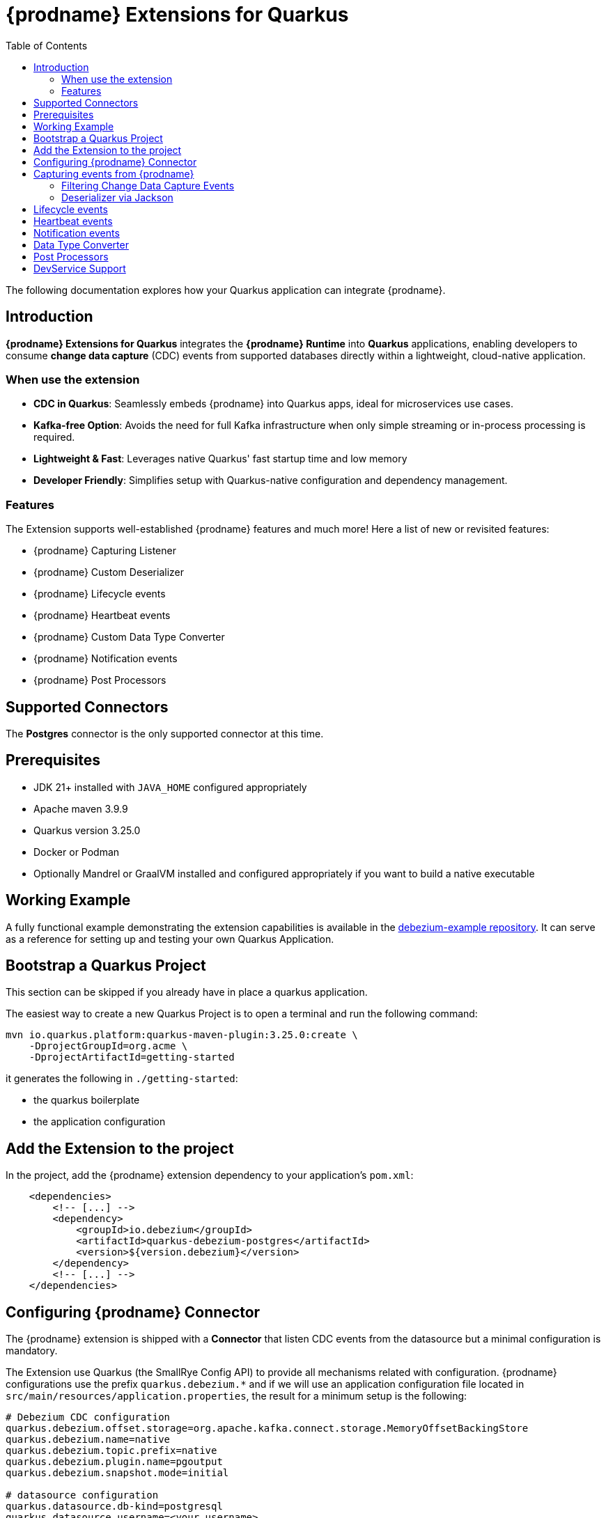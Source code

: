 [id="quarkus-debezium-engine-extension"]
= {prodname} Extensions for Quarkus

:linkattrs:
:icons: font
:toc:
:toclevels: 3
:toc-placement: macro

toc::[]

The following documentation explores how your Quarkus application can integrate {prodname}.

== Introduction

*{prodname} Extensions for Quarkus* integrates the *{prodname} Runtime* into *Quarkus* applications, enabling developers to consume *change data capture* (CDC) events from supported databases directly within a lightweight, cloud-native application.

=== When use the extension

- *CDC in Quarkus*: Seamlessly embeds {prodname} into Quarkus apps, ideal for microservices use cases.
- *Kafka-free Option*: Avoids the need for full Kafka infrastructure when only simple streaming or in-process processing is required.
- *Lightweight & Fast*: Leverages native Quarkus' fast startup time and low memory
- *Developer Friendly*: Simplifies setup with Quarkus-native configuration and dependency management.

=== Features

The Extension supports well-established {prodname} features and much more! Here a list of new or revisited features:

- {prodname} Capturing Listener
- {prodname} Custom Deserializer
- {prodname} Lifecycle events
- {prodname} Heartbeat events
- {prodname} Custom Data Type Converter
- {prodname} Notification events
- {prodname} Post Processors


== Supported Connectors

The *Postgres* connector is the only supported connector at this time.


== Prerequisites

- JDK 21+ installed with `JAVA_HOME` configured appropriately
- Apache maven 3.9.9
- Quarkus version 3.25.0
- Docker or Podman
- Optionally Mandrel or GraalVM installed and configured appropriately if you want to build a native executable

== Working Example

A fully functional example demonstrating the extension capabilities is available in the https://github.com/debezium/debezium-examples/tree/main/debezium-quarkus-extension-service[debezium-example repository]. It can serve as a reference for setting up and testing your own Quarkus Application.

== Bootstrap a Quarkus Project

This section can be skipped if you already have in place a quarkus application.

The easiest way to create a new Quarkus Project is to open a terminal and run the following command:

```shell
mvn io.quarkus.platform:quarkus-maven-plugin:3.25.0:create \
    -DprojectGroupId=org.acme \
    -DprojectArtifactId=getting-started
```

it generates the following in `./getting-started`:

- the quarkus boilerplate
- the application configuration

== Add the Extension to the project

In the project, add the {prodname} extension dependency to your application's `pom.xml`:

```xml
    <dependencies>
        <!-- [...] -->
        <dependency>
            <groupId>io.debezium</groupId>
            <artifactId>quarkus-debezium-postgres</artifactId>
            <version>${version.debezium}</version>
        </dependency>
        <!-- [...] -->
    </dependencies>
```

== Configuring {prodname} Connector

The {prodname} extension is shipped with a *Connector* that listen CDC events from the datasource but a minimal configuration is mandatory.

The Extension use Quarkus (the SmallRye Config API) to provide all mechanisms related with configuration. {prodname} configurations use the prefix `quarkus.debezium.*` and if we will use an application configuration file located in `src/main/resources/application.properties`, the result for a minimum setup is the following:

```properties
# Debezium CDC configuration
quarkus.debezium.offset.storage=org.apache.kafka.connect.storage.MemoryOffsetBackingStore
quarkus.debezium.name=native
quarkus.debezium.topic.prefix=native
quarkus.debezium.plugin.name=pgoutput
quarkus.debezium.snapshot.mode=initial

# datasource configuration
quarkus.datasource.db-kind=postgresql
quarkus.datasource.username=<your username>
quarkus.datasource.password=<your password>
quarkus.datasource.jdbc.url=jdbc:postgresql://localhost:5432/hibernate_orm_test
quarkus.datasource.jdbc.max-size=16
```

The configuration parameters available are in the https://debezium.io/documentation/reference/stable[Debezium documentation]. Additionally, you must specify the https://quarkus.io/guides/datasource#configure-a-jdbc-datasource[datasource configuration parameters] as required by {prodname} runtime.


== Capturing events from {prodname}

Continuing from the previous minimal configuration, your Quarkus application can receive CDC event payload directly:

```java
import io.debezium.runtime.CapturingEvent;
import jakarta.enterprise.context.ApplicationScoped;
import org.apache.kafka.connect.source.SourceRecord;

import io.debezium.runtime.Capturing;

@ApplicationScoped
public class ProductHandler {


    @Capturing
    public void capture(CapturingEvent<SourceRecord> record) {
        // process your events
    }

}
```

The `CapturingEvent<T>` contains information related to the kind of database operation:

```java
    @Capturing
    public void capture(CapturingEvent<SourceRecord> record) {
        switch (record) {
            case Create<SourceRecord> event -> {}
            case Delete<SourceRecord> event -> {}
            case Message<SourceRecord> event -> {}
            case Read<SourceRecord> event -> {}
            case Truncate<SourceRecord> event -> {}
            case Update<SourceRecord> event -> {}
        }
    }
```

=== Filtering Change Data Capture Events

It's possible to filter events by `destination`:

```java
    @Capturing(destination = "native.inventory.products")
    public void capture(CapturingEvent<SourceRecord> record) {
        // process your event
    }
```

The default behavior is that a {prodname} connector `destination` is formed from the name of the `prefix` defined in the configuration with the database name and the name of the table in which the change was made. In some cases the `destination` is redefined using an https://debezium.io/documentation/reference/stable/transformations/topic-routing.html[SMT].

=== Deserializer via Jackson

Quarkus has built-in support for JSON serialization and deserialization based on Jackson. There is an existing `ObjectMapperDeserializer` that can be used to deserialize all data objects via Jackson.

The corresponding deserializer class needs to be subclassed. So, we have to create a `ProductDeserializer` that extends the `ObjectMapperDeserializer`.

```java
public class ProductDeserializer extends ObjectMapperDeserializer<Product> {
    public ProductDeserializer() {
        super(Product.class);
    }
}
```

Finally, configure your capture channel to use the Jackson deserializer for a particular destination:

```properties
quarkus.debezium.capturing.products.destination=native.inventory.products
quarkus.debezium.capturing.products.deserializer=com.acme.product.jackson.ProductDeserializer
```

and use it in your code adding the destination assigned to the deserializer:

```java
import io.debezium.runtime.CapturingEvent;
import jakarta.enterprise.context.ApplicationScoped;
import org.apache.kafka.connect.source.SourceRecord;

import io.debezium.runtime.Capturing;

@ApplicationScoped
public class ProductHandler {


    @Capturing(destination = "native.inventory.products")
    public void capture(CapturingEvent<Product> record) {
        // process your events
    }

}
```

or only the deserialized object without `CapturingEvent<T>`:


[NOTE]
====
keep in mind that in such case, you don't have information related to the database operation
====

```java
import io.debezium.runtime.CapturingEvent;
import jakarta.enterprise.context.ApplicationScoped;
import org.apache.kafka.connect.source.SourceRecord;

import io.debezium.runtime.Capturing;

@ApplicationScoped
public class ProductHandler {


    @Capturing(destination = "native.inventory.products")
    public void capture(Product product) {
        // process your events
    }

}
```

== Lifecycle events

it's possible to get information related to the status of debezium listening lifecycle events:

```java
import io.debezium.runtime.events.*;
import jakarta.enterprise.context.ApplicationScoped;
import jakarta.enterprise.event.Observes;

@ApplicationScoped
public class LifecycleListener {

    public void started(@Observes ConnectorStartedEvent event) {
        // your logic
    }

    public void stopped(@Observes ConnectorStoppedEvent connectorStoppedEvent) {
        // your logic
    }
    public void tasksStarted(@Observes TasksStartedEvent tasksStartedEvent) {
        // your logic
    }
    public void tasksStopped(@Observes TasksStoppedEvent tasksStoppedEvent) {
        // your logic
    }
    public void pollingStarted(@Observes PollingStartedEvent pollingStartedEvent) {
        // your logic
    }
    public void pollingStopped(@Observes PollingStoppedEvent pollingStoppedEvent) {
        // your logic
    }
    public void completed(@Observes DebeziumCompletionEvent debeziumCompletionEvent) {
        // your logic
    }

}
```

the following events are available:

- `ConnectorStartedEvent` is fired when the {prodname} starts a connector
- `ConnectorStoppedEvent` is fired when {prodname} stops a connector.
- `TasksStartedEvent` is fired when a connector task is started
- `TasksStoppedEvent` is fired when the connector task is stopped
- `PollingStartedEvent` is fired when the {prodname} engine begins polling for connector changes
- `PollingStoppedEvent` is fired when {prodname} engine stops polling the connector for changes
- `DebeziumCompletionEvent` is fired after the {prodname} engine completes it's shutdown. It includes all the information about whether the prior execution was successful or if it failed, the reason and error why.

== Heartbeat events

it's possible to listen heartbeat events in your quarkus application:

```java
import io.debezium.runtime.events.DebeziumHeartbeat;
import jakarta.enterprise.context.ApplicationScoped;
import jakarta.enterprise.event.Observes;

@ApplicationScoped
public class HeartbeatListener {

    public void heartbeat(@Observes DebeziumHeartbeat heartbeat) {
        //
    }
}
```

The `DebeziumHeartbeat` contains information related to:

- Connector
- {prodname} status
- partition
- offset

== Notification events

https://debezium.io/documentation/reference/stable/configuration/notification.html[{prodname} notifications] provide events about fine grain status (`snapshot` and `streaming`) always available as Jakarta event:

```java
import io.quarkus.debezium.notification.SnapshotEvent;
import io.quarkus.debezium.notification.DebeziumNotification;
import jakarta.enterprise.context.ApplicationScoped;
import jakarta.enterprise.event.Observes;

@ApplicationScoped
public class NotificationListener {

    public void snapshot(@Observes SnapshotEvent event) {
        //
    }

    public void notification(@Observes DebeziumNotification event) {
        //
    }
}
```

the following events are available:

- `DebeziumNotification`
- `SnapshotStarted`
- `SnapshotInProgres`
- `SnapshotTableScanCompleted`
- `SnapshotAborted`
- `SnapshotSkipped`
- `SnapshotCompleted`
- `SnapshotPaused`
- `SnapshotResumed`

== Data Type Converter

It's possible to define a https://debezium.io/documentation/reference/stable/development/converters.html[{prodname} Custom Converter] in the extension using the `@CustomConverter` annotation and instantiate a `ConverterDefinition` that defines the type conversation:

```java
import io.debezium.relational.CustomConverterRegistry.ConverterDefinition;
import io.debezium.runtime.CustomConverter;
import io.debezium.spi.converter.ConvertedField;
import jakarta.enterprise.context.ApplicationScoped;
import org.apache.kafka.connect.data.SchemaBuilder;

@ApplicationScoped
public class StringConverter {

    @CustomConverter
    public ConverterDefinition<SchemaBuilder> bind(ConvertedField field) {
        return new ConverterDefinition<>(SchemaBuilder.string(), String::valueOf);
    }
}
```

this kind of conversation is applied to all the fields that are in cdc events. To apply the conversion only to a subset of fields, it's possible to enrich the `CustomConverter` with a `FieldFilterStrategy` that filters only the interested fields:

```java
    @CustomConverter(filter = CustomFieldFilterStrategy.class)
    public ConverterDefinition<SchemaBuilder> filteredBind(ConvertedField field) {
        return new ConverterDefinition<>(SchemaBuilder.string(), String::valueOf);
    }

    @ApplicationScoped
    public static class CustomFieldFilterStrategy implements FieldFilterStrategy {

        @Override
        public boolean filter(ConvertedField field) {
            // your logic
            return false;
        }

    }
```

== Post Processors

https://debezium.io/documentation/reference/stable/post-processors/index.html[Post processors] apply lightweight, per-message changes earlier in the event flow than SMTs, allowing them to modify messages within {prodname}’s context. This makes them more efficient than transformations. It's possible to define a post processor in two ways: as configuration parameter or using the annotation `@PostProcessing`.

For configuration, the official documentation outlines the available parameters, such as those for the https://debezium.io/documentation/reference/stable/post-processors/reselect-columns.html[`Reselect`] post-processor:

```properties
quarkus.debezium.post.processors=reselector
quarkus.debezium.post.processors.reselector.type=io.debezium.processors.reselect.ReselectColumnsPostProcessor
quarkus.debezium.post.processors.reselector.reselect.unavailable.values=true
quarkus.debezium.post.processors.reselector.reselect.null.values=true
quarkus.debezium.post.processors.reselector.reselect.use.event.key=false
quarkus.debezium.post.processors.reselector.reselect.error.handling.mode=WARN
```

For the code, in the extension is available the annotation `@PostProcessing` that gives access to the `key` and the `Struct`:

```java
import io.debezium.runtime.PostProcessing;
import jakarta.enterprise.context.ApplicationScoped;
import org.apache.kafka.connect.data.Struct;

@ApplicationScoped
public class PostProcessorHandler {

    @PostProcessing
    public void processing(Object key, Struct struct) {
        // apply your logic
    }
}
```

== DevService Support

Quarkus automatically provisions unconfigured services in dev and test modes using Dev Services. When an extension is included without configuration, Quarkus starts the necessary service (via Testcontainers) and connects it to your app. For {prodname}, it's necessary https://debezium.io/documentation/reference/stable/postgres-plugins.html[a setup] that default images of Quarkus doesn't support. The Extension is already equipped with a dev service with an image configured for change data capture but the support is **experimental** and in case of errors or issue you can disable it with the following properties

```properties
quarkus.datasource.devservices.enabled=false
```


or override using an official {prodname} image

```properties
quarkus.datasource.devservices.image-name=quay.io/debezium/postgres:15
```
